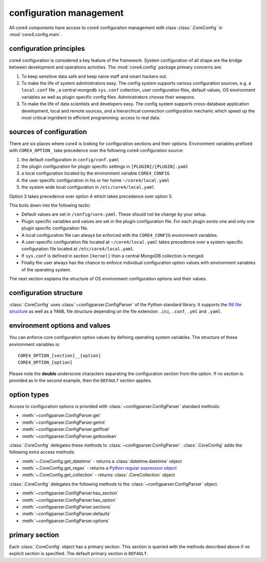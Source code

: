 configuration management
========================

All core4 components have access to core4 configuraiton management with
class :class:`.CoreConfig` in :mod:`core4.config.main`.


configuration principles
------------------------

core4 configuration is considered a key feature of the framework. System
configuration of all shape are the bridge between development and
operations activities. The :mod:`core4.config` package primary concerns are:

#. To keep sensitive data safe and keep naive staff and smart hackers out.
#. To make the life of system administrators easy. The config system supports
   various configuration sources, e.g. a ``local.conf`` file , a central mongodb
   ``sys.conf`` collection, user configuration files, default values, OS
   environment variables as well as plugin specific config files. Administrators
   choose their weapons.
#. To make the life of data scientists and developers easy. The config system
   supports cross-database application development, local and remote sources,
   and a hierarchical connection configuration mechanic which speed up the most
   critical ingridient to efficient programming: access to real data.


sources of configuration
------------------------

There are six places where core4 is looking for configuration sections
and their options. Environment variables prefixed with ``CORE4_OPTION_``
take precedence over the following core4 configuration source:

#. the default configuration in ``config/conf.yaml``
#. the plugin configuration for plugin specific settings in
   ``[PLUGIN]/[PLUGIN].yaml``
#. a local configuration located by the environment variable ``CORE4_CONFIG``
#. the user specific configuration in his or her home ``~/core4/local.yaml``
#. the system wide local configuration in ``/etc/core4/local.yaml``

Option 3 takes precedence over option 4 which takes precedence over option 5.

This boils down into the following tactic:

* Default values are set in ``/config/core.yaml``. These should not be change by
  your setup.
* Plugin specific variables and values are set in the plugin configuration file.
  For each plugin exists one and only one plugin specific configuration file.
* A local configuration file can always be enforced with the ``CORE4_CONFIG``
  environment variables.
* A user-specific configuration file located at ``~/core4/local.yaml`` takes
  precedence over a system-specific configuration file located at
  ``/etc/core4/local.yaml``.
* If ``sys.conf`` is defined in section ``[kernel]`` then a central MongoDB
  collection is merged.
* Finally the user always has the chance to enforce individual
  configuration option values with environment variables of the operating
  system.

The next section explains the structure of OS environment configuration options
and their values.


configuration structure
-----------------------

:class:`.CoreConfig` uses :class:`~configparser.ConfigParser` of the Python
standard library. It supports the `INI file structure`_ as well as a YAML file
structure depending on the file extension ``.ini``, ``.conf``, ``.yml`` and
``.yaml``.


environment options and values
------------------------------

You can enforce core configuration option values by defining operating
system variables. The structure of these environment variables is::

    CORE4_OPTION_[section]__[option]
    CORE4_OPTION_[option]

Please note the **double** underscore characters separating the configuration
section from the option. If no section is provided as in the second example,
then the ``DEFAULT`` section applies.


option types
------------

Access to configuration options is provided with
:class:`~configparser.ConfigParser` standard methods:

* :meth:`~configparser.ConfigParser.get`
* :meth:`~configparser.ConfigParser.getint`
* :meth:`~configparser.ConfigParser.getfloat`
* :meth:`~configparser.ConfigParser.getboolean`

:class:`.CoreConfig` delegates these methods to
:class:`~configparser.ConfigParser`. :class:`.CoreConfig` adds the following
extra access methods:

* :meth:`~.CoreConfig.get_datetime` - returns a :class:`datetime.datetime`
  object
* :meth:`~.CoreConfig.get_regex` - returns a `Python regular expression object`_
* :meth:`~.CoreConfig.get_collection` - returns :class:`.CoreCollection` object

:class:`.CoreConfig` delegates the following methods to the
:class:`~configparser.ConfigParser` object.

* :meth:`~configparser.ConfigParser.has_section`
* :meth:`~configparser.ConfigParser.has_option`
* :meth:`~configparser.ConfigParser.sections`
* :meth:`~configparser.ConfigParser.defaults`
* :meth:`~configparser.ConfigParser.options`

.. _primary_section:

primary section
---------------

Each :class:`.CoreConfig` object has a primary section. This section is queried
with the methods described above if no explicit section is specified. The
default primary section is ``DEFAULT``.


.. _INI file structure: https://python.readthedocs.io/en/latest/library/configparser.html#supported-ini-file-structure
.. _Python regular expression object: https://docs.python.org/3/library/re.html#re-objects
